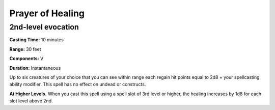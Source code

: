 
Prayer of Healing
-------------------------------------------------------------

2nd-level evocation
^^^^^^^^^^^^^^^^^^^

**Casting Time:** 10 minutes

**Range:** 30 feet

**Components:** V

**Duration:** Instantaneous

Up to six creatures of your choice that you can see within range each
regain hit points equal to 2d8 + your spellcasting ability modifier.
This spell has no effect on undead or constructs.

**At Higher Levels.** When you cast this spell using a spell slot of 3rd
level or higher, the healing increases by 1d8 for each slot level above
2nd.
